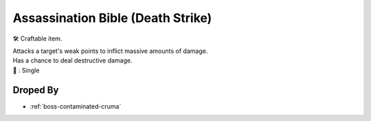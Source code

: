 .. _items-skillbook-dagger-deathstrike:

Assassination Bible (Death Strike)
==================================

🛠 Craftable item.

| Attacks a target's weak points to inflict massive amounts of damage.
| Has a chance to deal destructive damage.

| 🎯 : Single

Droped By
----------

* :ref:`boss-contaminated-cruma`
